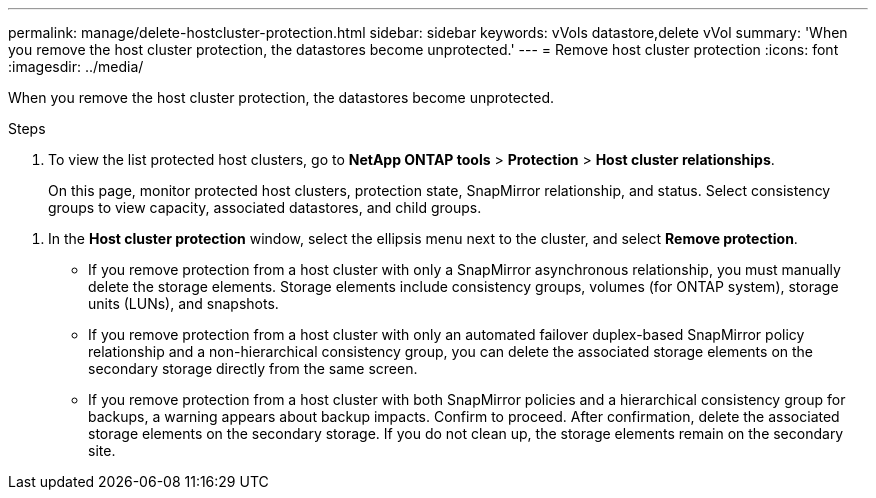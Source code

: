 ---
permalink: manage/delete-hostcluster-protection.html
sidebar: sidebar
keywords: vVols datastore,delete vVol
summary: 'When you remove the host cluster protection, the datastores become unprotected.'
---
= Remove host cluster protection
:icons: font
:imagesdir: ../media/

[.lead]

When you remove the host cluster protection, the datastores become unprotected.

.Steps

. To view the list protected host clusters, go to *NetApp ONTAP tools* > *Protection* > *Host cluster relationships*.
+
On this page, monitor protected host clusters, protection state, SnapMirror relationship, and status. Select consistency groups to view capacity, associated datastores, and child groups.

// 10.5 updates for Hierarchical CG feature
. In the *Host cluster protection* window, select the ellipsis menu next to the cluster, and select *Remove protection*.
+
* If you remove protection from a host cluster with only a SnapMirror asynchronous relationship, you must manually delete the storage elements. Storage elements include consistency groups, volumes (for ONTAP system), storage units (LUNs), and snapshots.
* If you remove protection from a host cluster with only an automated failover duplex-based SnapMirror policy relationship and a non-hierarchical consistency group, you can delete the associated storage elements on the secondary storage directly from the same screen.
* If you remove protection from a host cluster with both SnapMirror policies and a hierarchical consistency group for backups, a warning appears about backup impacts. Confirm to proceed. After confirmation, delete the associated storage elements on the secondary storage. If you do not clean up, the storage elements remain on the secondary site.


// 10.5 update for hierarchical CG